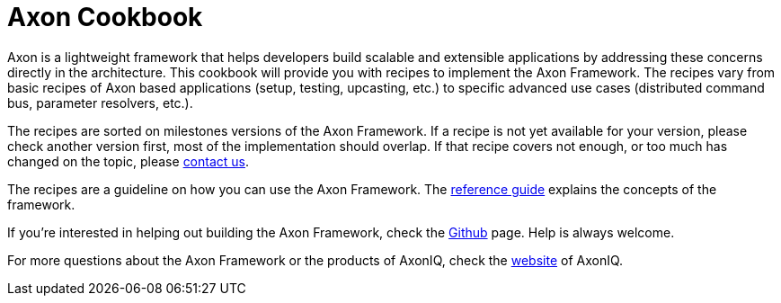 = Axon Cookbook

Axon is a lightweight framework that helps developers build scalable and extensible applications by addressing these concerns directly in the architecture. This cookbook will provide you with recipes to implement the Axon Framework. The recipes vary from basic recipes of Axon based applications (setup, testing, upcasting, etc.) to specific advanced use cases (distributed command bus, parameter resolvers, etc.).

The recipes are sorted on milestones versions of the Axon Framework. If a recipe is not yet available for your version, please check another version first, most of the implementation should overlap. If that recipe covers not enough, or too much has changed on the topic, please https://axoniq.io/[contact us]. 

The recipes are a guideline on how you can use the Axon Framework. The https://docs.axonframework.org/[reference guide] explains the concepts of the framework.

If you're interested in helping out building the Axon Framework, check the https://github.com/AxonFramework/AxonFramework[Github] page. Help is always welcome.

For more questions about the Axon Framework or the products of AxonIQ, check the https://axoniq.io/[website] of AxonIQ.


